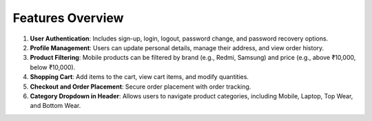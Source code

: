Features Overview
======================

1. **User Authentication**: Includes sign-up, login, logout, password change, and password recovery options.

2. **Profile Management**: Users can update personal details, manage their address, and view order history.

3. **Product Filtering**: Mobile products can be filtered by brand (e.g., Redmi, Samsung) and price (e.g., above ₹10,000, below ₹10,000).

4. **Shopping Cart**: Add items to the cart, view cart items, and modify quantities.

5. **Checkout and Order Placement**: Secure order placement with order tracking.

6. **Category Dropdown in Header**: Allows users to navigate product categories, including Mobile, Laptop, Top Wear, and Bottom Wear.
